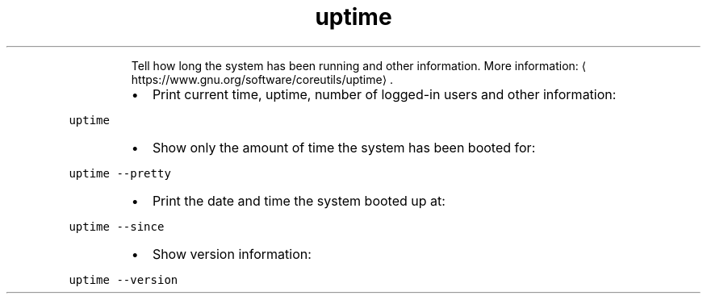 .TH uptime
.PP
.RS
Tell how long the system has been running and other information.
More information: \[la]https://www.gnu.org/software/coreutils/uptime\[ra]\&.
.RE
.RS
.IP \(bu 2
Print current time, uptime, number of logged\-in users and other information:
.RE
.PP
\fB\fCuptime\fR
.RS
.IP \(bu 2
Show only the amount of time the system has been booted for:
.RE
.PP
\fB\fCuptime \-\-pretty\fR
.RS
.IP \(bu 2
Print the date and time the system booted up at:
.RE
.PP
\fB\fCuptime \-\-since\fR
.RS
.IP \(bu 2
Show version information:
.RE
.PP
\fB\fCuptime \-\-version\fR
